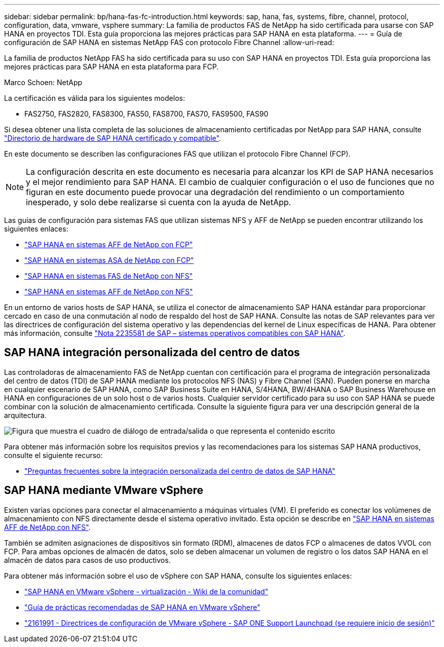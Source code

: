 ---
sidebar: sidebar 
permalink: bp/hana-fas-fc-introduction.html 
keywords: sap, hana, fas, systems, fibre, channel, protocol, configuration, data, vmware, vsphere 
summary: La familia de productos FAS de NetApp ha sido certificada para usarse con SAP HANA en proyectos TDI. Esta guía proporciona las mejores prácticas para SAP HANA en esta plataforma. 
---
= Guía de configuración de SAP HANA en sistemas NetApp FAS con protocolo Fibre Channel
:allow-uri-read: 


[role="lead"]
La familia de productos NetApp FAS ha sido certificada para su uso con SAP HANA en proyectos TDI. Esta guía proporciona las mejores prácticas para SAP HANA en esta plataforma para FCP.

Marco Schoen: NetApp

La certificación es válida para los siguientes modelos:

* FAS2750, FAS2820, FAS8300, FAS50, FAS8700, FAS70, FAS9500, FAS90


Si desea obtener una lista completa de las soluciones de almacenamiento certificadas por NetApp para SAP HANA, consulte https://www.sap.com/dmc/exp/2014-09-02-hana-hardware/enEN/#/solutions?filters=v:deCertified;ve:13["Directorio de hardware de SAP HANA certificado y compatible"^].

En este documento se describen las configuraciones FAS que utilizan el protocolo Fibre Channel (FCP).


NOTE: La configuración descrita en este documento es necesaria para alcanzar los KPI de SAP HANA necesarios y el mejor rendimiento para SAP HANA. El cambio de cualquier configuración o el uso de funciones que no figuran en este documento puede provocar una degradación del rendimiento o un comportamiento inesperado, y solo debe realizarse si cuenta con la ayuda de NetApp.

Las guías de configuración para sistemas FAS que utilizan sistemas NFS y AFF de NetApp se pueden encontrar utilizando los siguientes enlaces:

* link:hana-aff-fc-introduction.html["SAP HANA en sistemas AFF de NetApp con FCP"^]
* link:hana-asa-fc-introduction.html["SAP HANA en sistemas ASA de NetApp con FCP"^]
* link:hana-fas-nfs-introduction.html["SAP HANA en sistemas FAS de NetApp con NFS"^]
* link:hana-aff-nfs-introduction.html["SAP HANA en sistemas AFF de NetApp con NFS"^]


En un entorno de varios hosts de SAP HANA, se utiliza el conector de almacenamiento SAP HANA estándar para proporcionar cercado en caso de una conmutación al nodo de respaldo del host de SAP HANA. Consulte las notas de SAP relevantes para ver las directrices de configuración del sistema operativo y las dependencias del kernel de Linux específicas de HANA. Para obtener más información, consulte https://launchpad.support.sap.com/["Nota 2235581 de SAP – sistemas operativos compatibles con SAP HANA"^].



== SAP HANA integración personalizada del centro de datos

Las controladoras de almacenamiento FAS de NetApp cuentan con certificación para el programa de integración personalizada del centro de datos (TDI) de SAP HANA mediante los protocolos NFS (NAS) y Fibre Channel (SAN). Pueden ponerse en marcha en cualquier escenario de SAP HANA, como SAP Business Suite en HANA, S/4HANA, BW/4HANA o SAP Business Warehouse en HANA en configuraciones de un solo host o de varios hosts. Cualquier servidor certificado para su uso con SAP HANA se puede combinar con la solución de almacenamiento certificada. Consulte la siguiente figura para ver una descripción general de la arquitectura.

image:saphana_fas_fc_image1.png["Figura que muestra el cuadro de diálogo de entrada/salida o que representa el contenido escrito"]

Para obtener más información sobre los requisitos previos y las recomendaciones para los sistemas SAP HANA productivos, consulte el siguiente recurso:

* http://go.sap.com/documents/2016/05/e8705aae-717c-0010-82c7-eda71af511fa.html["Preguntas frecuentes sobre la integración personalizada del centro de datos de SAP HANA"^]




== SAP HANA mediante VMware vSphere

Existen varias opciones para conectar el almacenamiento a máquinas virtuales (VM). El preferido es conectar los volúmenes de almacenamiento con NFS directamente desde el sistema operativo invitado. Esta opción se describe en link:hana-aff-nfs-introduction.html["SAP HANA en sistemas AFF de NetApp con NFS"^].

También se admiten asignaciones de dispositivos sin formato (RDM), almacenes de datos FCP o almacenes de datos VVOL con FCP. Para ambas opciones de almacén de datos, solo se deben almacenar un volumen de registro o los datos SAP HANA en el almacén de datos para casos de uso productivos.

Para obtener más información sobre el uso de vSphere con SAP HANA, consulte los siguientes enlaces:

* https://help.sap.com/docs/SUPPORT_CONTENT/virtualization/3362185751.html["SAP HANA en VMware vSphere - virtualización - Wiki de la comunidad"^]
* https://www.vmware.com/docs/sap_hana_on_vmware_vsphere_best_practices_guide-white-paper["Guía de prácticas recomendadas de SAP HANA en VMware vSphere"^]
* https://launchpad.support.sap.com/["2161991 - Directrices de configuración de VMware vSphere - SAP ONE Support Launchpad (se requiere inicio de sesión)"^]

